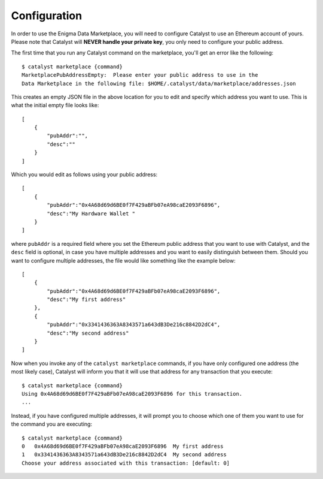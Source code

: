 Configuration
=============

In order to use the Enigma Data Marketplace, you will need to configure Catalyst
to use an Ethereum account of yours. Please note that Catalyst will **NEVER 
handle your private key**, you only need to configure your public address.

The first time that you run any Catalyst command on the marketplace, you'll get
an error like the following::

    $ catalyst marketplace {command}
    MarketplacePubAddressEmpty:  Please enter your public address to use in the
    Data Marketplace in the following file: $HOME/.catalyst/data/marketplace/addresses.json 

This creates an empty JSON file in the above location for you to edit and 
specify which address you want to use. This is what the initial empty file looks
like::

    [
        {
            "pubAddr":"",
            "desc":""
        }
    ]

Which you would edit as follows using your public address::

    [
        {
            "pubAddr":"0x4A68d69d6BE0f7F429aBFb07eA98caE2093F6896",
            "desc":"My Hardware Wallet "
        }
    ]

where ``pubAddr`` is a required field where you set the Ethereum public address
that you want to use with Catalyst, and the ``desc`` field is optional, in case
you have multiple addresses and you want to easily distinguish between them. 
Should you want to configure multiple addresses, the file would like something 
like the example below::

    [
        {
            "pubAddr":"0x4A68d69d6BE0f7F429aBFb07eA98caE2093F6896",
            "desc":"My first address"
        },
        {
            "pubAddr":"0x3341436363A8343571a643dB3De216c8842D2dC4",
            "desc":"My second address"
        }
    ]

Now when you invoke any of the ``catalyst marketplace`` commands, if you have 
only configured one address (the most likely case), Catalyst will inform you 
that it will use that address for any transaction that you execute::

    $ catalyst marketplace {command}
    Using 0x4A68d69d6BE0f7F429aBFb07eA98caE2093F6896 for this transaction.
    ...

Instead, if you have configured multiple addresses, it will prompt you to choose
which one of them you want to use for the command you are executing::

    $ catalyst marketplace {command}
    0   0x4A68d69d6BE0f7F429aBFb07eA98caE2093F6896  My first address
    1   0x3341436363A8343571a643dB3De216c8842D2dC4  My second address
    Choose your address associated with this transaction: [default: 0] 




